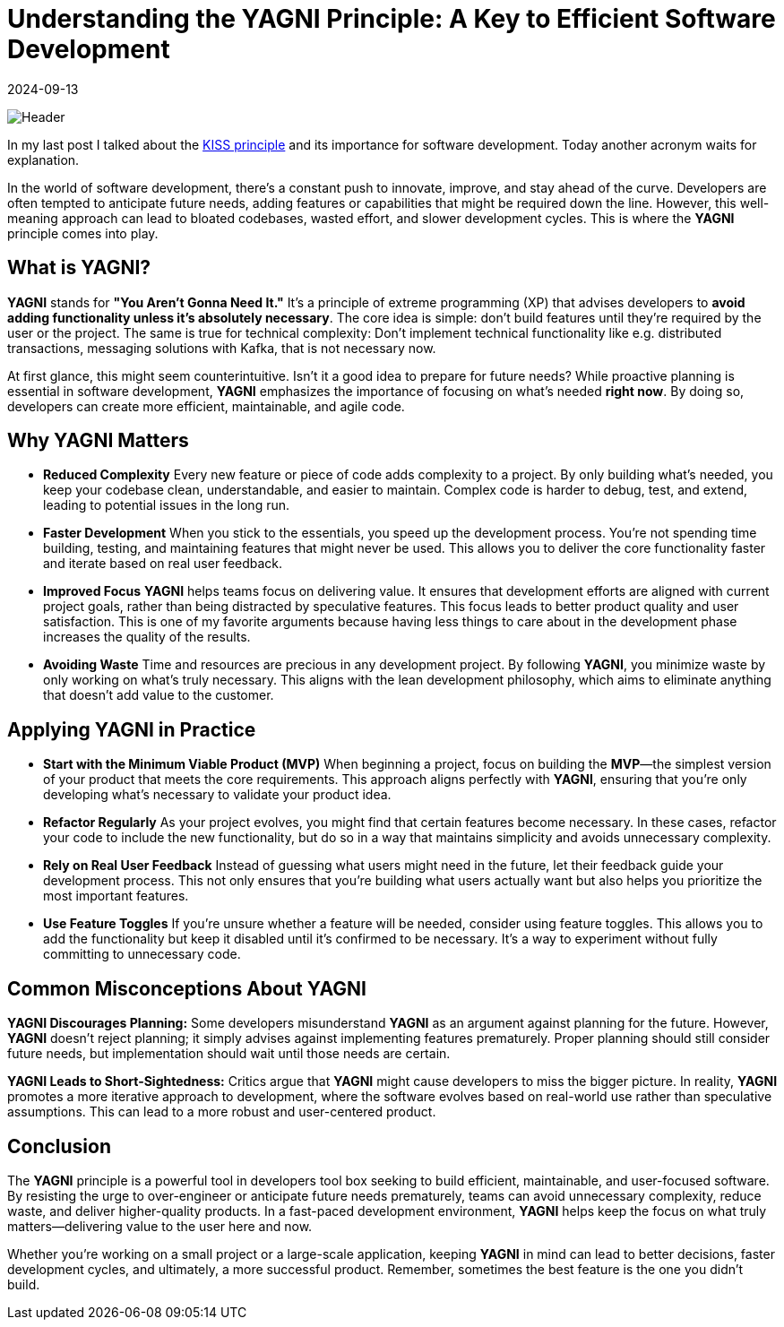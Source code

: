 = Understanding the YAGNI Principle: A Key to Efficient Software Development
:imagesdir: /assets/images/posts/2024/09/13
:page-excerpt: Don't pre-optimize your application.
:page-tags: [kotlin, software, engineering, principle, yagni]
:revdate: 2024-09-13

image:header.png[Header]

In my last post I talked about the https://poisonedyouth.github.io/KISS_principle[KISS principle] and its importance for software development. Today another acronym waits for explanation.

In the world of software development, there's a constant push to innovate, improve, and stay ahead of the curve. Developers are often tempted to anticipate future needs, adding features or capabilities that might be required down the line. However, this well-meaning approach can lead to bloated codebases, wasted effort, and slower development cycles. This is where the *YAGNI* principle comes into play.

== What is YAGNI?

*YAGNI* stands for *"You Aren't Gonna Need It."* It's a principle of extreme programming (XP) that advises developers to *avoid adding functionality unless it's absolutely necessary*. The core idea is simple: don't build features until they're required by the user or the project. The same is true for technical complexity: Don't implement technical functionality like e.g. distributed transactions, messaging solutions with Kafka, that is not necessary now.

At first glance, this might seem counterintuitive. Isn't it a good idea to prepare for future needs? While proactive planning is essential in software development, *YAGNI* emphasizes the importance of focusing on what’s needed *right now*. By doing so, developers can create more efficient, maintainable, and agile code.

== Why YAGNI Matters

- *Reduced Complexity*
Every new feature or piece of code adds complexity to a project. By only building what’s needed, you keep your codebase clean, understandable, and easier to maintain. Complex code is harder to debug, test, and extend, leading to potential issues in the long run.

- *Faster Development*
When you stick to the essentials, you speed up the development process. You’re not spending time building, testing, and maintaining features that might never be used. This allows you to deliver the core functionality faster and iterate based on real user feedback.

- *Improved Focus*
*YAGNI* helps teams focus on delivering value. It ensures that development efforts are aligned with current project goals, rather than being distracted by speculative features. This focus leads to better product quality and user satisfaction. This is one of my favorite arguments because having less things to care about in the development phase increases the quality of the results.

- *Avoiding Waste*
Time and resources are precious in any development project. By following *YAGNI*, you minimize waste by only working on what’s truly necessary. This aligns with the lean development philosophy, which aims to eliminate anything that doesn't add value to the customer.

== Applying YAGNI in Practice

- *Start with the Minimum Viable Product (MVP)*
When beginning a project, focus on building the *MVP*—the simplest version of your product that meets the core requirements. This approach aligns perfectly with *YAGNI*, ensuring that you're only developing what's necessary to validate your product idea.

- *Refactor Regularly*
As your project evolves, you might find that certain features become necessary. In these cases, refactor your code to include the new functionality, but do so in a way that maintains simplicity and avoids unnecessary complexity.

- *Rely on Real User Feedback*
Instead of guessing what users might need in the future, let their feedback guide your development process. This not only ensures that you’re building what users actually want but also helps you prioritize the most important features.

- *Use Feature Toggles*
If you’re unsure whether a feature will be needed, consider using feature toggles. This allows you to add the functionality but keep it disabled until it’s confirmed to be necessary. It’s a way to experiment without fully committing to unnecessary code.

==  Common Misconceptions About YAGNI

*YAGNI Discourages Planning:*
Some developers misunderstand *YAGNI* as an argument against planning for the future. However, *YAGNI* doesn't reject planning; it simply advises against implementing features prematurely. Proper planning should still consider future needs, but implementation should wait until those needs are certain.

*YAGNI Leads to Short-Sightedness:*
Critics argue that *YAGNI* might cause developers to miss the bigger picture. In reality, *YAGNI* promotes a more iterative approach to development, where the software evolves based on real-world use rather than speculative assumptions. This can lead to a more robust and user-centered product.

==  Conclusion

The *YAGNI* principle is a powerful tool in developers tool box seeking to build efficient, maintainable, and user-focused software. By resisting the urge to over-engineer or anticipate future needs prematurely, teams can avoid unnecessary complexity, reduce waste, and deliver higher-quality products. In a fast-paced development environment, *YAGNI* helps keep the focus on what truly matters—delivering value to the user here and now.

Whether you're working on a small project or a large-scale application, keeping *YAGNI* in mind can lead to better decisions, faster development cycles, and ultimately, a more successful product. Remember, sometimes the best feature is the one you didn’t build.